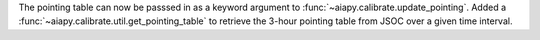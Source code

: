 The pointing table can now be passsed in as a keyword argument to :func:`~aiapy.calibrate.update_pointing`.
Added a :func:`~aiapy.calibrate.util.get_pointing_table` to retrieve the 3-hour pointing table
from JSOC over a given time interval.
